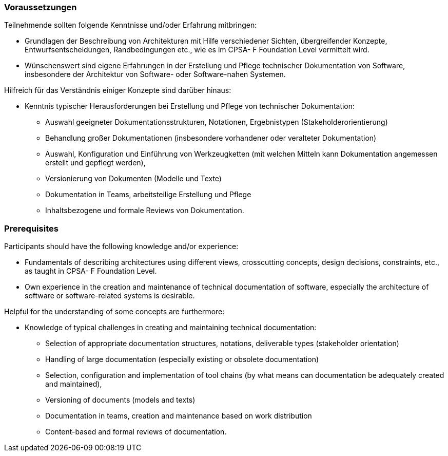 
// tag::DE[]
=== Voraussetzungen

Teilnehmende sollten folgende Kenntnisse und/oder Erfahrung mitbringen:

* Grundlagen der Beschreibung von Architekturen mit Hilfe verschiedener Sichten, übergreifender Konzepte, Entwurfsentscheidungen, Randbedingungen etc., wie es im CPSA- F Foundation Level vermittelt wird.
* Wünschenswert sind eigene Erfahrungen in der Erstellung und Pflege technischer Dokumentation von Software, insbesondere der Architektur von Software- oder Software-nahen Systemen.


Hilfreich für das Verständnis einiger Konzepte sind darüber hinaus:

* Kenntnis typischer Herausforderungen bei Erstellung und Pflege von technischer
Dokumentation:
** Auswahl geeigneter Dokumentationsstrukturen, Notationen, Ergebnistypen (Stakeholderorientierung)
** Behandlung großer Dokumentationen (insbesondere vorhandener oder veralteter Dokumentation)
** Auswahl, Konfiguration und Einführung von Werkzeugketten (mit welchen Mitteln kann Dokumentation angemessen erstellt und gepflegt werden),
** Versionierung von Dokumenten (Modelle und Texte)
** Dokumentation in Teams, arbeitsteilige Erstellung und Pflege
** Inhaltsbezogene und formale Reviews von Dokumentation.

// end::DE[]

// tag::EN[]
=== Prerequisites

Participants should have the following knowledge and/or experience:

* Fundamentals of describing architectures using different views, crosscutting concepts, design decisions, constraints, etc., as taught in CPSA- F Foundation Level.
* Own experience in the creation and maintenance of technical documentation of software, especially the architecture of software or software-related systems is desirable.

Helpful for the understanding of some concepts are furthermore:

* Knowledge of typical challenges in creating and maintaining technical
documentation:
** Selection of appropriate documentation structures, notations, deliverable types (stakeholder orientation)
** Handling of large documentation (especially existing or obsolete documentation)
** Selection, configuration and implementation of tool chains (by what means can documentation be adequately created and maintained),
** Versioning of documents (models and texts)
** Documentation in teams, creation and maintenance based on work distribution
** Content-based and formal reviews of documentation.

// end::EN[]

